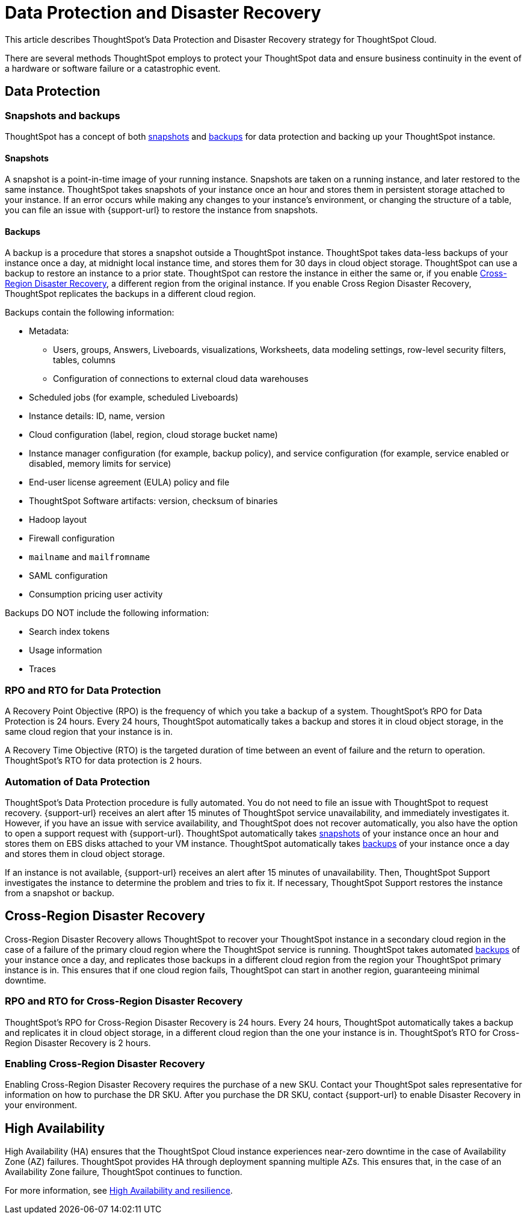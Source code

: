 = Data Protection and Disaster Recovery
:last_updated: 2/23/2023
:linkattrs:
:experimental:
:page-layout: default-cloud
:description: Learn how ThoughtSpot protects your data and ensures business continuity. This article describes ThoughtSpot's disaster recovery strategy.

This article describes ThoughtSpot's Data Protection and Disaster Recovery strategy for ThoughtSpot Cloud.

There are several methods ThoughtSpot employs to protect your ThoughtSpot data and ensure business continuity in the event of a hardware or software failure or a catastrophic event.

[#data-protection]
== Data Protection

=== Snapshots and backups
ThoughtSpot has a concept of both <<snapshots,snapshots>> and <<backups,backups>> for data protection and backing up your ThoughtSpot instance.

[#snapshots]
==== Snapshots
A snapshot is a point-in-time image of your running instance. Snapshots are taken on a running instance, and later restored to the same instance. ThoughtSpot takes snapshots of your instance once an hour and stores them in persistent storage attached to your instance. If an error occurs while making any changes to your instance’s environment, or changing the structure of a table, you can file an issue with {support-url} to restore the instance from snapshots.

[#backups]
==== Backups
A backup is a procedure that stores a snapshot outside a ThoughtSpot instance. ThoughtSpot takes data-less backups of your instance once a day, at midnight local instance time, and stores them for 30 days in cloud object storage. ThoughtSpot can use a backup to restore an instance to a prior state. ThoughtSpot can restore the instance in either the same or, if you enable <<disaster-recovery,Cross-Region Disaster Recovery>>, a different region from the original instance. If you enable Cross Region Disaster Recovery, ThoughtSpot replicates the backups in a different cloud region.

Backups contain the following information:

* Metadata:
** Users, groups, Answers, Liveboards, visualizations, Worksheets, data modeling settings, row-level security filters, tables, columns
** Configuration of connections to external cloud data warehouses
* Scheduled jobs (for example, scheduled Liveboards)
* Instance details: ID, name, version
* Cloud configuration (label, region, cloud storage bucket name)
* Instance manager configuration (for example, backup policy), and service configuration (for example, service enabled or disabled, memory limits for service)
* End-user license agreement (EULA) policy and file
* ThoughtSpot Software artifacts: version, checksum of binaries
* Hadoop layout
* Firewall configuration
* `mailname` and `mailfromname`
* SAML configuration
* Consumption pricing user activity

Backups DO NOT include the following information:

* Search index tokens
* Usage information
* Traces

=== RPO and RTO for Data Protection
A Recovery Point Objective (RPO) is the frequency of which you take a backup of a system. ThoughtSpot's RPO for Data Protection is 24 hours. Every 24 hours, ThoughtSpot automatically takes a backup and stores it in cloud object storage, in the same cloud region that your instance is in.

A Recovery Time Objective (RTO) is the targeted duration of time between an event of failure and the return to operation. ThoughtSpot's RTO for data protection is 2 hours.

=== Automation of Data Protection
ThoughtSpot's Data Protection procedure is fully automated. You do not need to file an issue with ThoughtSpot to request recovery. {support-url} receives an alert after 15 minutes of ThoughtSpot service unavailability, and immediately investigates it. However, if you have an issue with service availability, and ThoughtSpot does not recover automatically, you also have the option to open a support request with {support-url}. ThoughtSpot automatically takes <<snapshots,snapshots>> of your instance once an hour and stores them on EBS disks attached to your VM instance. ThoughtSpot automatically takes <<backups,backups>> of your instance once a day and stores them in cloud object storage.

If an instance is not available, {support-url} receives an alert after 15 minutes of unavailability. Then, ThoughtSpot Support investigates the instance to determine the problem and tries to fix it. If necessary, ThoughtSpot Support restores the instance from a snapshot or backup.

[#disaster-recovery]
== Cross-Region Disaster Recovery
Cross-Region Disaster Recovery allows ThoughtSpot to recover your ThoughtSpot instance in a secondary cloud region in the case of a failure of the primary cloud region where the ThoughtSpot service is running. ThoughtSpot takes automated <<backups,backups>> of your instance once a day, and replicates those backups in a different cloud region from the region your ThoughtSpot primary instance is in. This ensures that if one cloud region fails, ThoughtSpot can start in another region, guaranteeing minimal downtime.

=== RPO and RTO for Cross-Region Disaster Recovery
ThoughtSpot's RPO for Cross-Region Disaster Recovery is 24 hours. Every 24 hours, ThoughtSpot automatically takes a backup and replicates it in cloud object storage, in a different cloud region than the one your instance is in.
 ThoughtSpot's RTO for Cross-Region Disaster Recovery is 2 hours.

=== Enabling Cross-Region Disaster Recovery
Enabling Cross-Region Disaster Recovery requires the purchase of a new SKU. Contact your ThoughtSpot sales representative for information on how to purchase the DR SKU. After you purchase the DR SKU, contact {support-url} to enable Disaster Recovery in your environment.

[#high-availabity]
== High Availability
High Availability (HA) ensures that the ThoughtSpot Cloud instance experiences near-zero downtime in the case of Availability Zone (AZ) failures. ThoughtSpot provides HA through deployment spanning multiple AZs. This ensures that, in the case of an Availability Zone failure, ThoughtSpot continues to function.

For more information, see xref:high-availability.adoc[High Availability and resilience].
